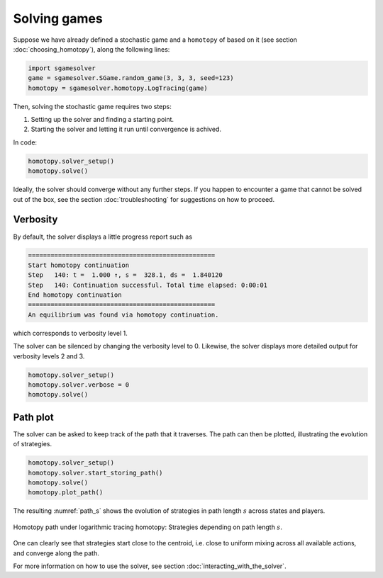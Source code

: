 Solving games
=============

Suppose we have already defined a stochastic game
and a ``homotopy`` of based on it
(see section :doc:`choosing_homotopy`),
along the following lines:

.. code-block:: python

    import sgamesolver
    game = sgamesolver.SGame.random_game(3, 3, 3, seed=123)
    homotopy = sgamesolver.homotopy.LogTracing(game)

Then, solving the stochastic game requires two steps:

1. Setting up the solver and finding a starting point.
2. Starting the solver and letting it run until convergence is achived.

In code:

.. code-block:: python

    homotopy.solver_setup()
    homotopy.solve()

Ideally, the solver should converge without any further steps.
If you happen to encounter a game that cannot be solved out of the box,
see the section :doc:`troubleshooting` for suggestions on how to proceed.


Verbosity
---------

By default, the solver displays a little progress report such as

.. code-block:: console

    ==================================================
    Start homotopy continuation
    Step   140: t =  1.000 ↑, s =  328.1, ds =  1.840120
    Step   140: Continuation successful. Total time elapsed: 0:00:01
    End homotopy continuation
    ==================================================
    An equilibrium was found via homotopy continuation.

which corresponds to verbosity level 1.

The solver can be silenced by changing the verbosity level to 0.
Likewise, the solver displays more detailed output for verbosity levels 2 and 3.

.. code-block:: python

    homotopy.solver_setup()
    homotopy.solver.verbose = 0
    homotopy.solve()


Path plot
---------

The solver can be asked to keep track of the path that it traverses.
The path can then be plotted, illustrating the evolution of strategies.

.. code-block:: python

    homotopy.solver_setup()
    homotopy.solver.start_storing_path()
    homotopy.solve()
    homotopy.plot_path()

The resulting :numref:`path_s` shows the evolution of strategies
in path length :math:`s` across states and players.

.. _path_s:
.. figure:: img/random_game_path_s.svg
    :width: 600
    :alt: homotopy path in path length
    :align: center

    Homotopy path under logarithmic tracing homotopy:
    Strategies depending on path length :math:`s`.

One can clearly see that strategies start close to the centroid,
i.e. close to uniform mixing across all available actions,
and converge along the path.

For more information on how to use the solver,
see section :doc:`interacting_with_the_solver`.
